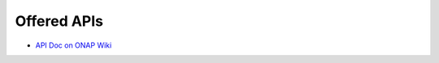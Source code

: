 ========================================
Offered APIs
========================================

.. This work is licensed under a Creative Commons Attribution 4.0 International License.

- `API Doc on ONAP Wiki <https://wiki.onap.org/download/attachments/28378171/aai_swagger_v13.html?version=1&modificationDate=1528894021259&api=v2>`_

